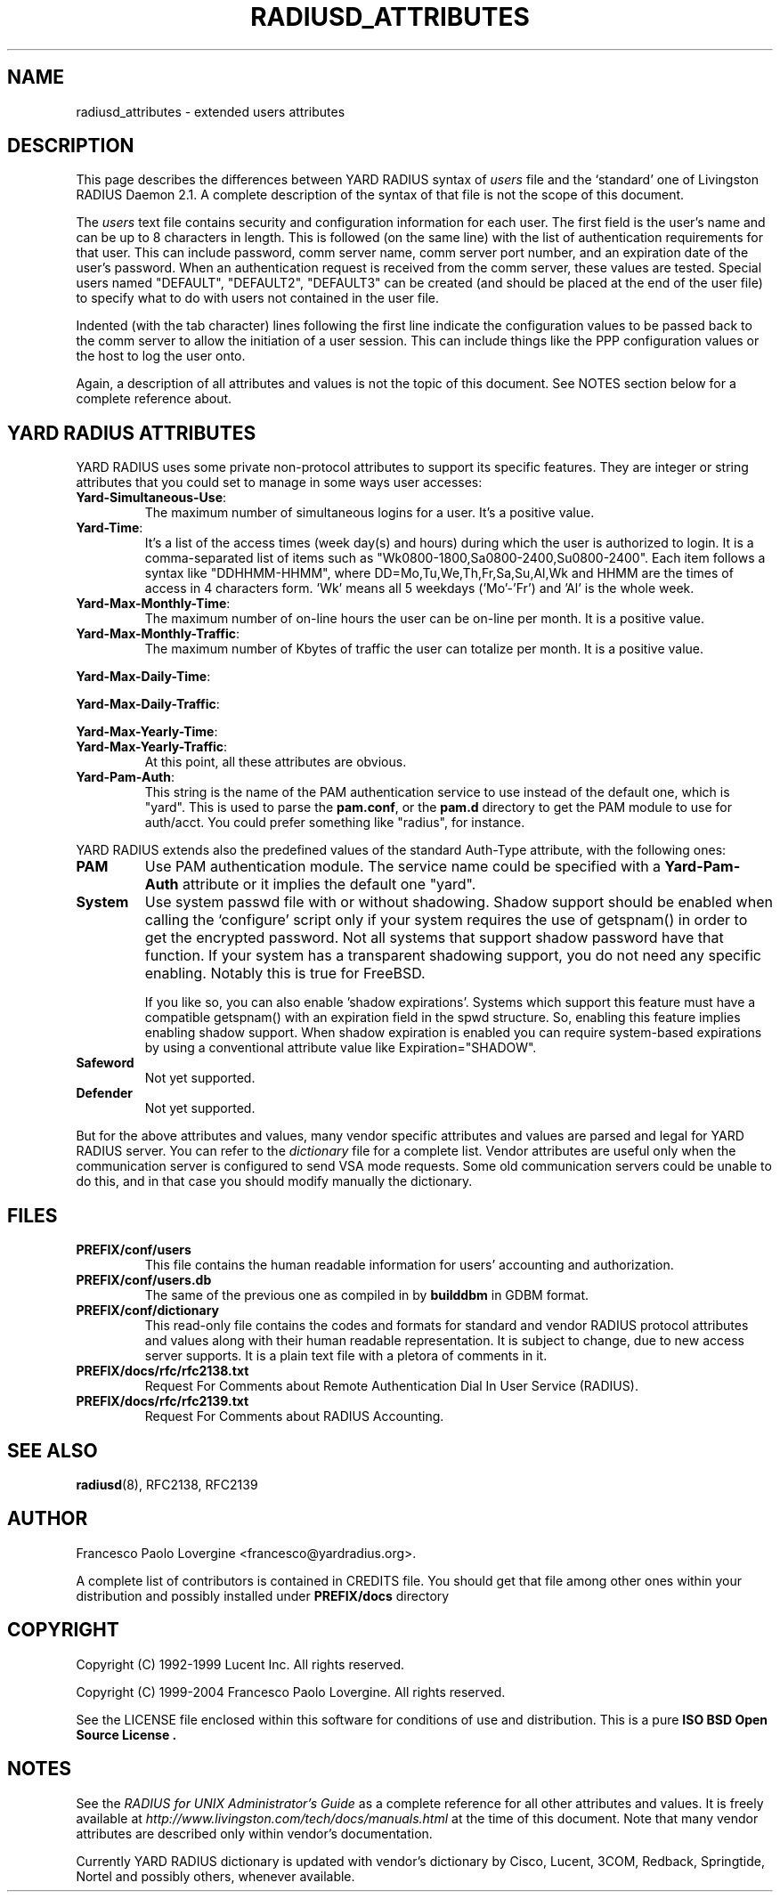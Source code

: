 '\" t
.\" Copyright (c) 2004 Francesco Paolo Lovergine <frankie@debian.org>
.\" See copyright section for conditions of redistribution
.\" $Id: radiusd_attributes.5.man 83 2004-08-28 13:32:47Z flovergine $
.\"
.TH RADIUSD_ATTRIBUTES 5 "Aug 25, 2004" "1.1" "Yard Radius Manual"
.SH NAME
radiusd_attributes \- extended users attributes 
.SH DESCRIPTION
This page describes the differences between YARD RADIUS syntax of 
.I users
file and the `standard' one of Livingston RADIUS Daemon 2.1. A complete
description of the syntax of that file is not the scope of this document.

The
.I users 
text file contains security and configuration information for
each user. The first field is the user's name and can be up to 
8 characters in length.  This is followed (on the same line)
with the list of authentication requirements for that user.
This can include password, comm server name, comm server port
number, and an expiration date of the user's password.  When an
authentication request is received from the comm server, these
values are tested.  Special users named "DEFAULT", "DEFAULT2",
"DEFAULT3" can be created (and should be placed at the end of
the user file) to specify what to do with users not contained
in the user file.

Indented (with the tab character) lines following the first
line indicate the configuration values to be passed back to
the comm server to allow the initiation of a user session.
This can include things like the PPP configuration values
or the host to log the user onto.

Again, a description of all attributes and values is not the topic
of this document. See NOTES section below for a complete reference 
about.

.SH "YARD RADIUS ATTRIBUTES"
YARD RADIUS uses some private non-protocol attributes to support its 
specific features. They are integer or string attributes that you
could set to manage in some ways user accesses:
.TP
.BR Yard-Simultaneous-Use : 
The maximum number of simultaneous logins for a user. 
It's a positive value.
.TP 
.BR Yard-Time : 
It's a list of the access times (week day(s) and hours) during
which the user is authorized to login. 
It is a comma-separated list of items such as 
"Wk0800-1800,Sa0800-2400,Su0800-2400". Each item follows a 
syntax like "DDHHMM-HHMM", where DD=Mo,Tu,We,Th,Fr,Sa,Su,Al,Wk and
HHMM are the times of access in 4 characters form. 'Wk' means
all 5 weekdays ('Mo'-'Fr') and 'Al' is the whole week.
.TP
.BR Yard-Max-Monthly-Time :
The maximum number of on-line hours the user can be on-line per
month. It is a positive value.
.TP
.BR Yard-Max-Monthly-Traffic :
The maximum number of Kbytes of traffic the user can totalize per
month. It is a positive value.
.PP
.BR "Yard-Max-Daily-Time" :

.BR "Yard-Max-Daily-Traffic" :

.BR "Yard-Max-Yearly-Time" :
.TP
.BR "Yard-Max-Yearly-Traffic" :
At this point, all these attributes are obvious.
.TP
.BR "Yard-Pam-Auth" :
This string is the name of the PAM authentication service to
use instead of the default one, which is "yard". This is used to
parse the 
.BR pam.conf , 
or the 
.B pam.d 
directory to get the PAM module
to use for auth/acct. You could prefer something like "radius",
for instance.

.PP
YARD RADIUS extends also the predefined values of the standard Auth-Type
attribute, with the following ones:

.TP
.BR PAM
Use PAM authentication module. The service name could be specified
with a 
.B Yard-Pam-Auth 
attribute or it implies the default one "yard".
.TP 
.B System
Use system passwd file with or without shadowing. Shadow support 
should be enabled when calling the `configure' script only if
your system requires the use of getspnam() in order to get the
encrypted password. Not all systems that support shadow password
have that function. If your system has a transparent shadowing
support, you do not need any specific enabling. Notably this 
is true for FreeBSD.

If you like so, you can also enable 'shadow expirations'. Systems
which support this feature must have a compatible getspnam()
with an expiration field in the spwd structure. 
So, enabling this feature implies enabling shadow support. 
When shadow expiration is enabled you can require system-based 
expirations by using a conventional attribute value like 
Expiration="SHADOW".
.TP
.B Safeword
Not yet supported.
.TP 
.B Defender
Not yet supported.

.PP
But for the above attributes and values, many vendor specific attributes
and values are parsed and legal for YARD RADIUS server. You can refer to
the 
.I dictionary 
file for a complete list. Vendor attributes are useful only when 
the communication server is configured to send VSA mode requests. Some
old communication servers could be unable to do this, and in 
that case you should modify manually the dictionary.

.SH FILES
.TP
.B PREFIX/conf/users
This file contains the human readable information for users' accounting
and authorization.
.TP
.B PREFIX/conf/users.db
The same of the previous one as compiled in by
.B builddbm
in GDBM format.
.TP
.B PREFIX/conf/dictionary
This read-only file contains the codes and formats for 
standard and vendor RADIUS protocol attributes and values along with 
their human readable representation. It is subject to change, due to
new access server supports. It is a plain text file with a pletora
of comments in it.
.TP
.B PREFIX/docs/rfc/rfc2138.txt
Request For Comments about Remote Authentication Dial In User Service (RADIUS).
.TP
.B PREFIX/docs/rfc/rfc2139.txt
Request For Comments about RADIUS Accounting.
.SH "SEE ALSO"
.BR radiusd (8),
RFC2138, RFC2139
.SH AUTHOR
Francesco Paolo Lovergine <francesco@yardradius.org>.
.P
A complete list of contributors is contained in CREDITS file. 
You should get that file among other ones within your distribution 
and possibly installed under
.BR "PREFIX/docs " directory
.SH COPYRIGHT
Copyright (C) 1992-1999 Lucent Inc. All rights reserved.
.P
Copyright (C) 1999-2004 Francesco Paolo Lovergine. All rights reserved.
.P
See the LICENSE file enclosed within this software for conditions of 
use and distribution. This is a pure 
.B "ISO BSD Open Source License" .
.SH NOTES
See the
.IR "RADIUS for UNIX Administrator's Guide" 
as a complete reference
for all other attributes and values.  
It is freely available at 
.I http://www.livingston.com/tech/docs/manuals.html
at the time of this document. Note that many vendor attributes are described
only within vendor's documentation. 

Currently YARD RADIUS dictionary is 
updated with vendor's dictionary 
by Cisco, Lucent, 3COM, Redback, Springtide, Nortel and possibly others, 
whenever available.

